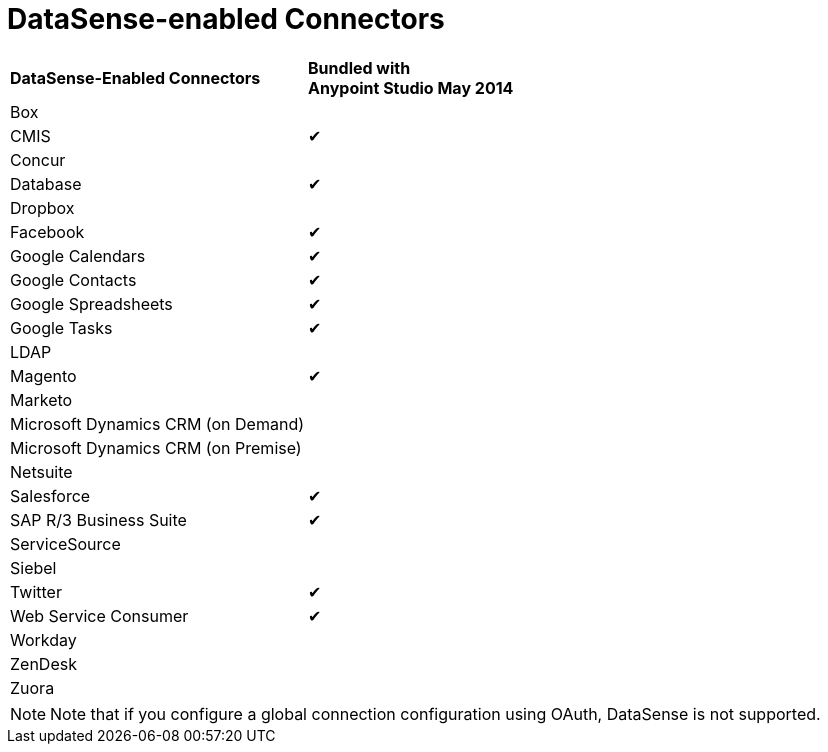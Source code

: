 = DataSense-enabled Connectors 



[cols="2*"]
|===
|*DataSense-Enabled Connectors* |*Bundled with +
Anypoint Studio May 2014*
|Box | 
|CMIS |✔
|Concur | 
|Database |✔
|Dropbox | 
|Facebook |✔
|Google Calendars |✔
|Google Contacts |✔
|Google Spreadsheets |✔
|Google Tasks |✔
|LDAP | 
|Magento |✔
|Marketo | 
|Microsoft Dynamics CRM (on Demand) | 
|Microsoft Dynamics CRM (on Premise) | 
|Netsuite | 
|Salesforce |✔
|SAP R/3 Business Suite |✔
|ServiceSource | 
|Siebel | 
|Twitter |✔
|Web Service Consumer |✔
|Workday | 
|ZenDesk | 
|Zuora | 
|===


[NOTE]
Note that if you configure a global connection configuration using OAuth, DataSense is not supported.
